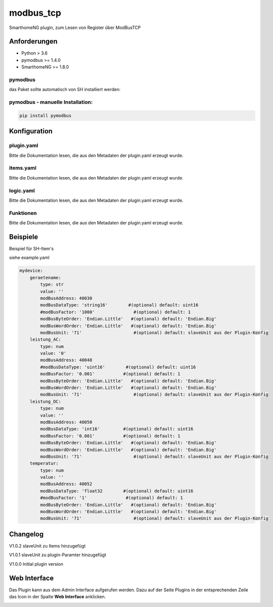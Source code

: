 modbus_tcp
=====================================================
SmarthomeNG plugin, zum Lesen von Register über ModBusTCP

Anforderungen
-------------
* Python > 3.6
* pymodbus >= 1.4.0
* SmarthomeNG >= 1.8.0

pymodbus
~~~~~~~~
das Paket sollte automatisch von SH installiert werden:

pymodbus - manuelle Installation:
~~~~~~~~~~~~~~~~~~~~~~~~~~~~~~~~~

.. code:: shell-session

    pip install pymodbus

Konfiguration
-------------

plugin.yaml
~~~~~~~~~~~

Bitte die Dokumentation lesen, die aus den Metadaten der plugin.yaml erzeugt wurde.


items.yaml
~~~~~~~~~~

Bitte die Dokumentation lesen, die aus den Metadaten der plugin.yaml erzeugt wurde.


logic.yaml
~~~~~~~~~~

Bitte die Dokumentation lesen, die aus den Metadaten der plugin.yaml erzeugt wurde.


Funktionen
~~~~~~~~~~

Bitte die Dokumentation lesen, die aus den Metadaten der plugin.yaml erzeugt wurde.


Beispiele
---------
Beispiel für SH-Item's

siehe example.yaml

.. code-block:: yaml

    mydevice:
        geraetename:
            type: str
            value: ''
            modBusAddress: 40030
            modBusDataType: 'string16'        #(optional) default: uint16  
            #modBusFactor: '1000'               #(optional) default: 1
            modBusByteOrder: 'Endian.Little'   #(optional) default: 'Endian.Big'
            modBusWordOrder: 'Endian.Little'   #(optional) default: 'Endian.Big'
            modBusUnit: '71'                    #(optional) default: slaveUnit aus der Plugin-Konfig
        leistung_AC:
            type: num
            value: '0'
            modBusAddress: 40048
            #modBusDataType: 'uint16'        #(optional) default: uint16  
            modBusFactor: '0.001'           #(optional) default: 1
            modBusByteOrder: 'Endian.Little'   #(optional) default: 'Endian.Big'
            modBusWordOrder: 'Endian.Little'   #(optional) default: 'Endian.Big'
            modBusUnit: '71'                    #(optional) default: slaveUnit aus der Plugin-Konfig
        leistung_DC:
            type: num
            value: ''
            modBusAddress: 40050
            modBusDataType: 'int16'         #(optional) default: uint16  
            modBusFactor: '0.001'           #(optional) default: 1
            modBusByteOrder: 'Endian.Little'   #(optional) default: 'Endian.Big'
            modBusWordOrder: 'Endian.Little'   #(optional) default: 'Endian.Big'
            modBusUnit: '71'                    #(optional) default: slaveUnit aus der Plugin-Konfig
        temperatur:
            type: num
            value: ''
            modBusAddress: 40052
            modBusDataType: 'float32        #(optional) default: uint16  
            #modBusFactor: '1'               #(optional) default: 1
            modBusByteOrder: 'Endian.Little'   #(optional) default: 'Endian.Big'
            modBusWordOrder: 'Endian.Little'   #(optional) default: 'Endian.Big'
            modBusUnit: '71'                    #(optional) default: slaveUnit aus der Plugin-Konfig

Changelog
---------
V1.0.2     slaveUnit zu Items hinzugefügt

V1.0.1     slaveUnit zu plugin-Paramter hinzugefügt

V1.0.0     Initial plugin version


Web Interface
-------------

Das Plugin kann aus dem Admin Interface aufgerufen werden. Dazu auf der Seite Plugins in der entsprechenden
Zeile das Icon in der Spalte **Web Interface** anklicken.

.. image:: assets/tab1_readed.png
   :class: screenshot 